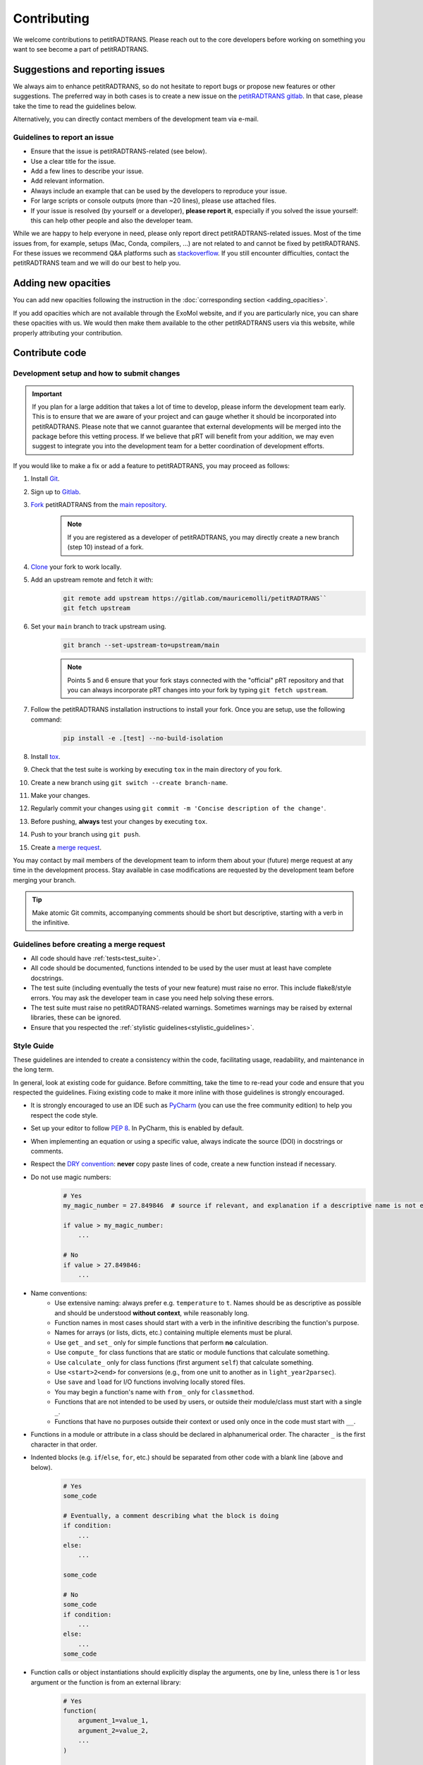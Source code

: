 ============
Contributing
============
We welcome contributions to petitRADTRANS. Please reach out to the core developers before working on something you want to see become a part of petitRADTRANS.

Suggestions and reporting issues
================================
We always aim to enhance petitRADTRANS, so do not hesitate to report bugs or propose new features or other suggestions. The preferred way in both cases is to create a new issue on the `petitRADTRANS gitlab <https://gitlab.com/mauricemolli/petitRADTRANS/-/issues>`_. In that case, please take the time to read the guidelines below.

Alternatively, you can directly contact members of the development team via e-mail.

Guidelines to report an issue
-----------------------------
- Ensure that the issue is petitRADTRANS-related (see below).
- Use a clear title for the issue.
- Add a few lines to describe your issue.
- Add relevant information.
- Always include an example that can be used by the developers to reproduce your issue.
- For large scripts or console outputs (more than ~20 lines), please use attached files.
- If your issue is resolved (by yourself or a developer), **please report it**, especially if you solved the issue yourself: this can help other people and also the developer team.

While we are happy to help everyone in need, please only report direct petitRADTRANS-related issues. Most of the time issues from, for example, setups (Mac, Conda, compilers, ...) are not related to and cannot be fixed by petitRADTRANS. For these issues we recommend Q&A platforms such as `stackoverflow <https://stackoverflow.co/>`_. If you still encounter difficulties, contact the petitRADTRANS team and we will do our best to help you.

Adding new opacities
====================
You can add new opacities following the instruction in the :doc:`corresponding section <adding_opacities>`.

If you add opacities which are not available through the ExoMol website, and if you are particularly nice, you can share these opacities with us. We would then make them available to the other petitRADTRANS users via this website, while properly attributing your contribution.

Contribute code
===============
Development setup and how to submit changes
-------------------------------------------

.. important:: If you plan for a large addition that takes a lot of time to develop, please inform the development team early. This is to ensure that we are aware of your project and can gauge whether it should be incorporated into petitRADTRANS. Please note that we cannot guarantee that external developments will be merged into the package before this vetting process. If we believe that pRT will benefit from your addition, we may even suggest to integrate you into the development team for a better coordination of development efforts.

If you would like to make a fix or add a feature to petitRADTRANS, you may proceed as follows:

1. Install `Git <https://git-scm.com/>`_.
2. Sign up to `Gitlab <https://gitlab.com/>`_.
3. `Fork <https://docs.gitlab.com/ee/user/project/repository/forking_workflow.html>`_ petitRADTRANS from the `main repository <https://gitlab.com/mauricemolli/petitRADTRANS>`_.
    .. note:: If you are registered as a developer of petitRADTRANS, you may directly create a new branch (step 10) instead of a fork.
4. `Clone <https://docs.gitlab.com/ee/gitlab-basics/start-using-git.html#clone-a-repository>`_ your fork to work locally.
5. Add an upstream remote and fetch it with:
    .. code-block:: bash

        git remote add upstream https://gitlab.com/mauricemolli/petitRADTRANS``
        git fetch upstream

6. Set your ``main`` branch to track upstream using.
    .. code-block:: bash

        git branch --set-upstream-to=upstream/main


    .. note:: Points 5 and 6 ensure that your fork stays connected with the "official" pRT repository and that you can always incorporate pRT changes into your fork by typing ``git fetch upstream``.

7. Follow the petitRADTRANS installation instructions to install your fork. Once you are setup, use the following command:
    .. code-block:: bash

        pip install -e .[test] --no-build-isolation
8. Install `tox <https://tox.wiki/>`_.
9. Check that the test suite is working by executing ``tox`` in the main directory of you fork.
10. Create a new branch using ``git switch --create branch-name``.
11. Make your changes.
12. Regularly commit your changes using ``git commit -m 'Concise description of the change'``.
13. Before pushing, **always** test your changes by executing ``tox``.
14. Push to your branch using ``git push``.
15. Create a `merge request <https://docs.gitlab.com/ee/user/project/merge_requests/creating_merge_requests.html>`_.

You may contact by mail members of the development team to inform them about your (future) merge request at any time in the development process. Stay available in case modifications are requested by the development team before merging your branch.

.. tip:: Make atomic Git commits, accompanying comments should be short but descriptive, starting with a verb in the infinitive.

Guidelines before creating a merge request
------------------------------------------
- All code should have :ref:`tests<test_suite>`.
- All code should be documented, functions intended to be used by the user must at least have complete docstrings.
- The test suite (including eventually the tests of your new feature) must raise no error. This include flake8/style errors. You may ask the developer team in case you need help solving these errors.
- The test suite must raise no petitRADTRANS-related warnings. Sometimes warnings may be raised by external libraries, these can be ignored.
- Ensure that you respected the :ref:`stylistic guidelines<stylistic_guidelines>`.

.. _stylistic_guidelines:

Style Guide
-----------
These guidelines are intended to create a consistency within the code, facilitating usage, readability, and maintenance in the long term.

In general, look at existing code for guidance. Before committing, take the time to re-read your code and ensure that you respected the guidelines. Fixing existing code to make it more inline with those guidelines is strongly encouraged.

- It is strongly encouraged to use an IDE such as `PyCharm <https://www.jetbrains.com/pycharm/>`_ (you can use the free community edition) to help you respect the code style.
- Set up your editor to follow `PEP 8 <https://peps.python.org/pep-0008/>`_. In PyCharm, this is enabled by default.
- When implementing an equation or using a specific value, always indicate the source (DOI) in docstrings or comments.
- Respect the `DRY convention <https://en.wikipedia.org/wiki/Don%27t_repeat_yourself#:~:text=%22Don't%20repeat%20yourself%22,redundancy%20in%20the%20first%20place.>`_: **never** copy paste lines of code, create a new function instead if necessary.
- Do not use magic numbers:
    .. code-block:: python

        # Yes
        my_magic_number = 27.849846  # source if relevant, and explanation if a descriptive name is not enough

        if value > my_magic_number:
            ...

        # No
        if value > 27.849846:
            ...
- Name conventions:
    - Use extensive naming: always prefer e.g. ``temperature`` to ``t``. Names should be as descriptive as possible and should be understood **without context**, while reasonably long.
    - Function names in most cases should start with a verb in the infinitive describing the function's purpose.
    - Names for arrays (or lists, dicts, etc.) containing multiple elements must be plural.
    - Use ``get_`` and ``set_`` only for simple functions that perform **no** calculation.
    - Use ``compute_`` for class functions that are static or module functions that calculate something.
    - Use ``calculate_`` only for class functions (first argument ``self``) that calculate something.
    - Use ``<start>2<end>`` for conversions (e.g., from one unit to another as in ``light_year2parsec``).
    - Use ``save`` and ``load`` for I/O functions involving locally stored files.
    - You may begin a function's name with ``from_`` only for ``classmethod``.
    - Functions that are not intended to be used by users, or outside their module/class must start with a single ``_``.
    - Functions that have no purposes outside their context or used only once in the code must start with ``__``.
- Functions in a module or attribute in a class should be declared in alphanumerical order. The character ``_`` is the first character in that order.
- Indented blocks (e.g. ``if``/``else``, ``for``, etc.) should be separated from other code with a blank line (above and below).
    .. code-block:: python

        # Yes
        some_code

        # Eventually, a comment describing what the block is doing
        if condition:
            ...
        else:
            ...

        some_code

        # No
        some_code
        if condition:
            ...
        else:
            ...
        some_code
- Function calls or object instantiations should explicitly display the arguments, one by line, unless there is 1 or less argument or the function is from an external library:
    .. code-block:: python

        # Yes
        function(
            argument_1=value_1,
            argument_2=value_2,
            ...
        )

        # No
        function(value_1, argument_2=value_2,
                 argument_3=value_3, argument_4=value_4,
                 ...)
        function(argument_1=value_1,
                 argument_2=value_2,
                 ...)

        # No (unless the function has 1 or less argument or is from an external library)
        function(argument_1=value_1, argument_2=value_2, ...)
        function(value_1, argument_2=value_2, ...)
        function(value_1, value_2, ...)
- Use parenthesis instead of ``\`` for line breaks:
    .. code-block:: python

        # Yes
        a_very_long_equation = (
            term_1
            * term_2
            * term_3
        )

        # No
        a_very_long_equation = \
            term_1 \
            * term_2 \
            * term_3
- Functions intended to be used by users should have `type hints <https://peps.python.org/pep-0484/>`_.
- Avoid extremely long functions. As a rule of thumb, if a function is more than 100 lines long, break it into smaller functions.
- Docstrings:
    - must follow the `Google style <https://google.github.io/styleguide/pyguide.html#383-functions-and-methods>`_.
    - must follow the normal sentence rules for docstrings.
- Comments (starting with ``#`` on Python):
    - must never end with a dot,
    - on a line without code, must start with an uppercase,
    - on a line with code, must start with a lowercase,
    - may be exceed the line character limit (120) if they are on a line with code or unbreakable (e.g. URL), in that case add ``# noqa E501`` at the end of the comment to signal ``flake8`` that this is expected.
- If you are using PyCharm, fix all errors, warnings, and weak warnings, with the following exceptions:
    - errors related to the import of Fortran extensions can be ignored as long as the code works and does not produce warnings.
    - warnings related to expected types or not found references can be ignored if the warning is related to an external library or a fortran function, as long as the code works and does not produce warnings.
    - weak warnings related to not using ``kwargs`` can be ignored: this is part of the code architecture.

.. _test_suite:

The petitRADTRANS test suite
----------------------------
How to run the tests?
~~~~~~~~~~~~~~~~~~~~~
1. Install `tox <https://tox.wiki/>`_.
2. Within the petitRADTRANS root directory, execute the command ``tox`` in a console.

All the tests within the "tests" directory will be executed. A summary will be available at the end of the procedure, including test code coverage.

.. important:: Before a push, ``tox`` should always be run.

Conda: running the tests
~~~~~~~~~~~~~~~~~~~~~~~~
When using conda environments, you must install `tox-conda` prior to running the tox test suite.
Additionally, you may run into issues with package versions and getting the test suite to run properly, in particular with the `numba` package.
You will need to `conda install numba`, even if you have already installed the package through `pip`.
We also suggest running `tox` for specific python versions, rather than automatically running on the base version installed on your system.
At the very least, you should run tests on the oldest version currently supported by pRT (python 3.9 as of 2024), as well as the most recent version.

Below an example to tox test the code with flake8 and python 3.11:

.. code-block::

    conda create --name toxfun python=3.11
    conda activate toxfun
    pip install tox
    pip install tox-conda
    conda install numba
    tox -e flake8
    tox -e py311

Introduction
~~~~~~~~~~~~
The tox `configuration <https://tox.wiki/en/latest/config.html>`_ is set within the "setup.cfg" file.

Tox will automatically execute any function in any module across all the project whose name is starting with ``test_``. To keep the code clean, the tests should by default be put within the "tests" directory. The structure of this directory is as follows:
    .. code-block::

        .
        ├── data                           <- contains the test parameters
        |   ├── config_test_radtrans.json  <- the parameters for the test suite
        |   ├── <several .npz/.dat files>  <- data files used in tests
        |   └── test_stats.json            <- results of the last validated retrieval test
        ├── errors                         <- if an AssertionError is raised, results will be sent here for diagnostic
        ├── references                     <- contains the test reference files, storing results from the last validated test
        |   └── <numerous .h5 files>       <- results of the last validated retrieval test
        ├── results                        <- results of the last retrieval test
        ├── __init__.py                    <- init file (empty)
        ├── benchmark.py                   <- module containing the Benchmark class, used to compare the results
        ├── context.py                     <- loaded in tests modules in order to ensure that the local version of petitRADTRANS is tested
        ├── <numerous test modules>        <- modules containing the testing functions
        └── utils.py                       <- module containing initialisation and comparison functions

The test functions that will be executed by tox are in the test modules. To minimize loading time, there is one module per required ``Radtrans`` object. Other test modules are here to sort tests. Most modules import module ``context`` to ensure that the local version of the code is tested. There is also a ``relative_tolerance`` variable set at the beginning to indicate the relative tolerance when comparing the results with the last validated ones.

In order to keep things clean in the long run: if a test goes wrong, **avoid increasing the tolerance**. Instead, try first to understand the origin of the difference. It is your responsibility as a developer to understand and explain changes in results coming from the changes you made within the code.

Most of the tests consist of calling a petitRADTRANS function, and to compare the result with the last validated one. If an AssertionError is raised, an error file is automatically generated in the "errors" directory. The error file is a .h5 file containing 6 datasets:

- ``test_outputs``, the results of the current test,
- ``reference_outputs``, the results of the last validated test,
- ``prt_version``, the version of petitRADTRANS used to generate the last validated test,
- ``relative_tolerance``, the relative tolerance used to compare the results,
- ``absolute_tolerance``, the absolute tolerance used to compare the results.
- ``date``, the date of the test.

In addition, the test will compare the inputs of the tested function. If a discrepancy is detected, an error file is automatically generated in the "errors" directory. The error file is a .h5 file containing 6 datasets:

- ``invalid_test_parameters``, the invalid inputs used for the current test,
- ``reference_parameters``, the corresponding inputs used for the last validated test,
- ``prt_version``, the version of petitRADTRANS used to generate the last validated test,
- ``relative_tolerance``, the relative tolerance used to compare the results,
- ``absolute_tolerance``, the absolute tolerance used to compare the results.
- ``date``, the date of the test.

These files can be used for diagnostic.

Creating a new test
~~~~~~~~~~~~~~~~~~~
Tests are used both to ensure that every functionality of the code work, but also that they work **as expected**. It follows that a proper test should:

- Ensure that a function runs.
- Ensure that the results from the function is what is expected.
- Provides an easy way to check the results if they are not expected, and to track the changes that could have led to this discrepancy.
- Be easily reproducible.
- Be as fast as possible without compromising with functionality testing.

In order to create a test, you can use the petitRADTRANS tools and follow these steps:

1. If you need a ``Radtrans`` object (or equivalent), first check if there is one that already suits your need in the existing test modules.
2. If relevant, create a new test module, beginning with ``test``. At the top of the module, put:
    .. code-block:: python

        from .benchmark import Benchmark
        from .context import petitRADTRANS
3. Create your test function (starting with ``test_``). Be as expansive as possible when choosing the name, to make it easier to understand what went wrong if it fails. For the same reason, most of the time you would want to have one functionality tested per test function. The function should have no arguments.
4. Add lines to compare your results with previous ones. To do so, it is highly recommended to use the following structure:
    .. code-block:: python

        def test_my_feature():
            benchmark = Benchmark(
                function=function_to_test,
                relative_tolerance=1e-6
            )

            benchmark.run(
                function_to_test_keyword_argument_1=...,
                function_to_test_keyword_argument_2=...,
                ...
            )
5. Check the dictionary within ``utils.make_petitradtrans_test_config_file`` and look for parameters that you can use in your test function, **if possible without editing them**. If necessary, add key/value pairs to this dictionary. The added values should be small (i.e. no size 10+ array). In general, keep your inputs as small as possible to make tests faster and limit data storage on git. Any larger input (max ~100 kB) should be stored outside this file in the "data" directory. Exception is made for files inside the petitRADTRANS "input_data" directory, that must not be stored on the git.
6. In a python console, execute:
    .. code-block:: python

        from tests.test_my_new_module import test_my_feature  # this will automatically re-generate the parameter file if needed
        Benchmark.activate_reference_file_generation()
        test_my_feature()  # generate the reference comparison file, then test the function
        Benchmark.deactivate_reference_file_generation()
7. Launch ``tox`` to be sure that everything went right.

.. tip:: If your test failed with ``tox``:

    - You can execute your test function in a Python console to help you debug it faster.
    - If you used the recommended ``Benchmark`` workflow, you can also use the generated error files to help you.

Resetting all reference files
~~~~~~~~~~~~~~~~~~~~~~~~~~~~~
In rare cases, for example when pushing a new major version, it might be interesting to reset all reference files.
This operation should not be taken lightly as this can have significant consequences on the code's reproducibility and behaviour.
To easily do this operation, execute the following:

.. code-block:: python

    from tests.benchmark import Benchmark
    Benchmark.write_all_reference_files()

Before the reset, you will go through a checklist. Please take the time to read it. If you do not meet all the criteria, cancel the operation.

Versioning
----------
petitRADTRANS adheres to `Semantic Versioning <http://semver.org>`_.

The code's version must be updated in the following files:

- CHANGELOG.md
- meson.build
- pyproject.toml

petitRADTRANS comes with a changelog that is regularly updated with the most notable changes from the code. The format is based on `Keep a Changelog <http://keepachangelog.com>`_.

In the changelog, changes are ordered by perceived importance for the user. Changes or fixes internal to an alpha or beta version are not indicated.
